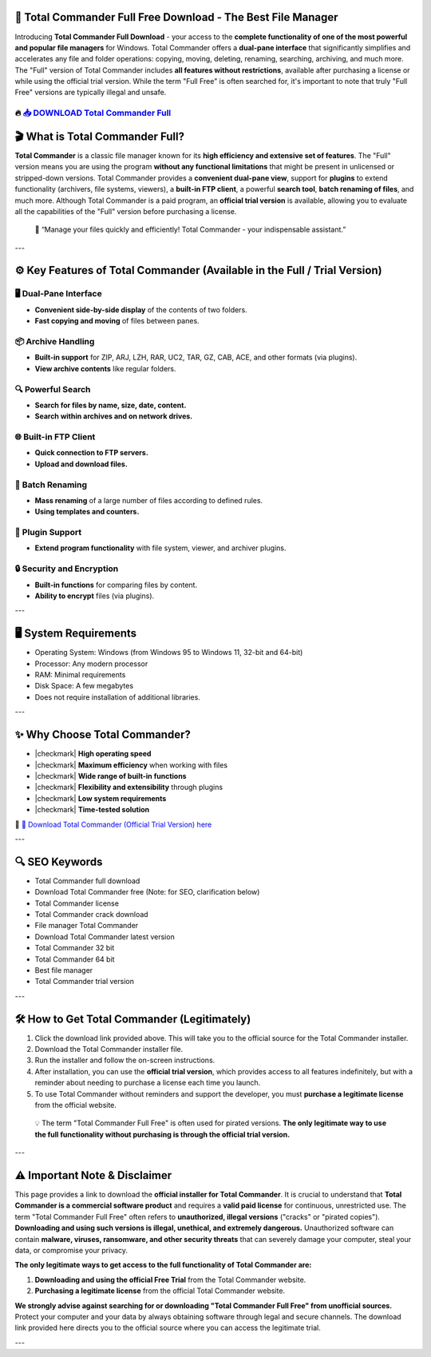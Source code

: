 ====================================================================================================
📁 Total Commander Full Free Download - The Best File Manager
====================================================================================================

Introducing **Total Commander Full Download** - your access to the **complete functionality of one of the most powerful and popular file managers** for Windows. Total Commander offers a **dual-pane interface** that significantly simplifies and accelerates any file and folder operations: copying, moving, deleting, renaming, searching, archiving, and much more. The "Full" version of Total Commander includes **all features without restrictions**, available after purchasing a license or while using the official trial version. While the term "Full Free" is often searched for, it's important to note that truly "Full Free" versions are typically illegal and unsafe.

----------------------------------------------------------------------------------------------------
🔥 `📥 DOWNLOAD Total Commander Full <https://anysoftdownload.com/>`_
----------------------------------------------------------------------------------------------------

===================================
🎬 What is Total Commander Full?
===================================

**Total Commander** is a classic file manager known for its **high efficiency and extensive set of features**. The "Full" version means you are using the program **without any functional limitations** that might be present in unlicensed or stripped-down versions. Total Commander provides a **convenient dual-pane view**, support for **plugins** to extend functionality (archivers, file systems, viewers), a **built-in FTP client**, a powerful **search tool**, **batch renaming of files**, and much more. Although Total Commander is a paid program, an **official trial version** is available, allowing you to evaluate all the capabilities of the "Full" version before purchasing a license.

   🧠 “Manage your files quickly and efficiently! Total Commander - your indispensable assistant.”

---

=================
⚙️ Key Features of Total Commander (Available in the Full / Trial Version)
=================

-------------
🖥️ Dual-Pane Interface
-------------

* **Convenient side-by-side display** of the contents of two folders.
* **Fast copying and moving** of files between panes.

--------------------
📦 Archive Handling
--------------------

* **Built-in support** for ZIP, ARJ, LZH, RAR, UC2, TAR, GZ, CAB, ACE, and other formats (via plugins).
* **View archive contents** like regular folders.

-----------------------
🔍 Powerful Search
-----------------------

* **Search for files by name, size, date, content.**
* **Search within archives and on network drives.**

-----------------------
🌐 Built-in FTP Client
-----------------------

* **Quick connection to FTP servers.**
* **Upload and download files.**

-----------------------
🔄 Batch Renaming
-----------------------

* **Mass renaming** of a large number of files according to defined rules.
* **Using templates and counters.**

-----------------------
🔌 Plugin Support
-----------------------

* **Extend program functionality** with file system, viewer, and archiver plugins.

-----------------------
🔒 Security and Encryption
-----------------------

* **Built-in functions** for comparing files by content.
* **Ability to encrypt** files (via plugins).

---

=======================
🖥️ System Requirements
=======================

* Operating System: Windows (from Windows 95 to Windows 11, 32-bit and 64-bit)
* Processor: Any modern processor
* RAM: Minimal requirements
* Disk Space: A few megabytes
* Does not require installation of additional libraries.

---

=========================
✨ Why Choose Total Commander?
=========================

* |checkmark| **High operating speed**
* |checkmark| **Maximum efficiency** when working with files
* |checkmark| **Wide range of built-in functions**
* |checkmark| **Flexibility and extensibility** through plugins
* |checkmark| **Low system requirements**
* |checkmark| **Time-tested solution**

🔗 `🚀 Download Total Commander (Official Trial Version) here <https://anysoftdownload.com/>`_

---

===================
🔍 SEO Keywords
===================

* Total Commander full download
* Download Total Commander free (Note: for SEO, clarification below)
* Total Commander license
* Total Commander crack download
* File manager Total Commander
* Download Total Commander latest version
* Total Commander 32 bit
* Total Commander 64 bit
* Best file manager
* Total Commander trial version

---

=============================
🛠️ How to Get Total Commander (Legitimately)
=============================

1.  Click the download link provided above. This will take you to the official source for the Total Commander installer.
2.  Download the Total Commander installer file.
3.  Run the installer and follow the on-screen instructions.
4.  After installation, you can use the **official trial version**, which provides access to all features indefinitely, but with a reminder about needing to purchase a license each time you launch.
5.  To use Total Commander without reminders and support the developer, you must **purchase a legitimate license** from the official website.

   💡 The term "Total Commander Full Free" is often used for pirated versions. **The only legitimate way to use the full functionality without purchasing is through the official trial version.**

---

=============
⚠️ Important Note & Disclaimer
=============

This page provides a link to download the **official installer for Total Commander**. It is crucial to understand that **Total Commander is a commercial software product** and requires a **valid paid license** for continuous, unrestricted use. The term "Total Commander Full Free" often refers to **unauthorized, illegal versions** ("cracks" or "pirated copies"). **Downloading and using such versions is illegal, unethical, and extremely dangerous.** Unauthorized software can contain **malware, viruses, ransomware, and other security threats** that can severely damage your computer, steal your data, or compromise your privacy.

**The only legitimate ways to get access to the full functionality of Total Commander are:**

1.  **Downloading and using the official Free Trial** from the Total Commander website.
2.  **Purchasing a legitimate license** from the official Total Commander website.

**We strongly advise against searching for or downloading "Total Commander Full Free" from unofficial sources.** Protect your computer and your data by always obtaining software through legal and secure channels. The download link provided here directs you to the official source where you can access the legitimate trial.

---
